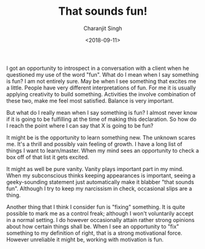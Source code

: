 #+FILETAGS: introspection
#+DATE: <2018-09-11>
#+AUTHOR: Charanjit Singh
#+TITLE: That sounds fun!


I got an opportunity to introspect in a conversation with a client when
he questioned my use of the word "fun". What do I mean when I say
something is fun? I am not entirely sure. May be when I see something
that excites me a little. People have very different interpretations of
fun. For me it is usually applying creativity to build something.
Activities the involve combination of these two, make me feel most
satisfied. Balance is very important.

But what do I really mean when I say something is fun? I almost never
know if it is going to be fulfilling at the time of making this
declaration. So how do I reach the point where I can say that X is going
to be fun?

It might be is the opportunity to learn something new. The unknown
scares me. It's a thrill and possibly vain feeling of growth. I have a
long list of things I want to learn/master. When my mind sees an
opportunity to check a box off of that list it gets excited.

It might as well be pure vanity. Vanity plays important part in my mind.
When my subconscious thinks keeping appearances is important, seeing a
geeky-sounding statement just automatically make it blabber "that sounds
fun". Although I try to keep my narcissism in check, occasional slips
are a thing.

Another thing that I think I consider fun is "fixing" something. It is
quite possible to mark me as a control freak; although I won't
voluntarily accept in a normal setting. I do however occasionally attain
rather strong opinions about how certain things shall be. When I see an
opportunity to "fix" something to my definition of right, that is a
strong motivational force. However unreliable it might be, working with
motivation is fun.

